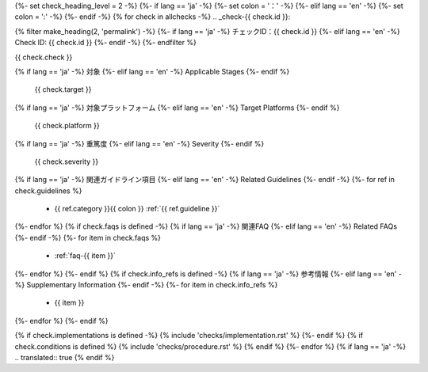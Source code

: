{%- set check_heading_level = 2 -%}
{%- if lang == 'ja' -%}
{%- set colon = '：' -%}
{%- elif lang == 'en' -%}
{%- set colon = ':' -%}
{%- endif -%}
{% for check in allchecks -%}
.. _check-{{ check.id }}:

{% filter make_heading(2, 'permalink') -%}
{%- if lang == 'ja' -%}
チェックID：{{ check.id }}
{%- elif lang == 'en' -%}
Check ID: {{ check.id }}
{%- endif -%}
{%- endfilter %}

{{ check.check }}

{% if lang == 'ja' -%}
対象
{%- elif lang == 'en' -%}
Applicable Stages
{%- endif %}
   {{ check.target }}
{% if lang == 'ja' -%}
対象プラットフォーム
{%- elif lang == 'en' -%}
Target Platforms
{%- endif %}
   {{ check.platform }}
{% if lang == 'ja' -%}
重篤度
{%- elif lang == 'en' -%}
Severity
{%- endif %}
   {{ check.severity }}
{% if lang == 'ja' -%}
関連ガイドライン項目
{%- elif lang == 'en' -%}
Related Guidelines
{%- endif -%}
{%- for ref in check.guidelines %}
   *  {{ ref.category }}{{ colon }} :ref:`{{ ref.guideline }}`
{%- endfor %}
{% if check.faqs is defined -%}
{% if lang == 'ja' -%}
関連FAQ
{%- elif lang == 'en' -%}
Related FAQs
{%- endif -%}
{%- for item in check.faqs %}
   *  :ref:`faq-{{ item }}`
{%- endfor %}
{%- endif %}
{% if check.info_refs is defined -%}
{% if lang == 'ja' -%}
参考情報
{%- elif lang == 'en' -%}
Supplementary Information
{%- endif -%}
{%- for item in check.info_refs %}
   *  {{ item }}
{%- endfor %}
{%- endif %}

{% if check.implementations is defined -%}
{% include 'checks/implementation.rst' %}
{%- endif %}
{% if check.conditions is defined %}
{% include 'checks/procedure.rst' %}
{% endif %}
{%- endfor %}
{% if lang == 'ja' -%}
.. translated:: true
{% endif %}
